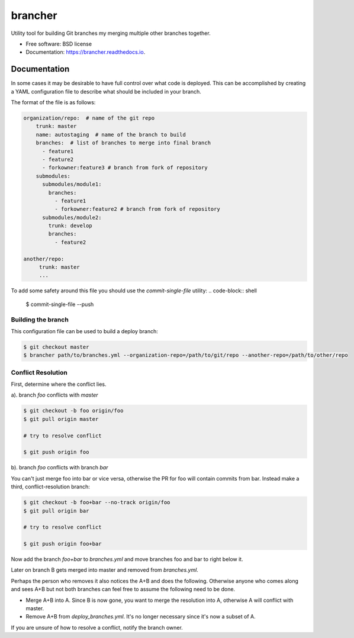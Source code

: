 ========
brancher
========


.. image:: https://img.shields.io/pypi/v/brancher.svg
        :target: https://pypi.python.org/pypi/brancher

.. image:: https://img.shields.io/travis/skelly/brancher.svg
        :target: https://travis-ci.com/skelly/brancher


Utility tool for building Git branches my merging multiple other branches together.


* Free software: BSD license
* Documentation: https://brancher.readthedocs.io.


Documentation
-------------
In some cases it may be desirable to have full control over what code is deployed. This can
be accomplished by creating a YAML configuration file to describe what should be included in your branch.

The format of the file is as follows:

.. code-block:: yaml

    organization/repo:  # name of the git repo
        trunk: master
        name: autostaging  # name of the branch to build
        branches:  # list of branches to merge into final branch
          - feature1
          - feature2
          - forkowner:feature3 # branch from fork of repository
        submodules:
          submodules/module1:
            branches:
              - feature1
              - forkowner:feature2 # branch from fork of repository
          submodules/module2:
            trunk: develop
            branches:
              - feature2

    another/repo:
         trunk: master
         ...

To add some safety around this file you should use the `commit-single-file` utility:
.. code-block:: shell

    $ commit-single-file --push

Building the branch
~~~~~~~~~~~~~~~~~~~
This configuration file can be used to build a deploy branch:

.. code-block:: bash

    $ git checkout master
    $ brancher path/to/branches.yml --organization-repo=/path/to/git/repo --another-repo=/path/to/other/repo

Conflict Resolution
~~~~~~~~~~~~~~~~~~~

First, determine where the conflict lies.

a). branch `foo` conflicts with `master`

.. code-block:: shell

    $ git checkout -b foo origin/foo
    $ git pull origin master

    # try to resolve conflict

    $ git push origin foo

b). branch `foo` conflicts with branch `bar`

You can't just merge foo into bar or vice versa, otherwise the PR
for foo will contain commits from bar.  Instead make a third,
conflict-resolution branch:

.. code-block:: shell

    $ git checkout -b foo+bar --no-track origin/foo
    $ git pull origin bar

    # try to resolve conflict

    $ git push origin foo+bar

Now add the branch `foo+bar` to `branches.yml` and move branches foo and
bar to right below it.

Later on branch B gets merged into master and removed from `branches.yml`.

Perhaps the person who removes it also notices the A+B and does the
following. Otherwise anyone who comes along and sees A+B but not both
branches can feel free to assume the following need to be done.

* Merge A+B into A. Since B is now gone, you want to merge the
  resolution into A, otherwise A will conflict with master.

* Remove A+B from `deploy_branches.yml`. It's no longer necessary since it's
  now a subset of A.

If you are unsure of how to resolve a conflict, notify the branch owner.

